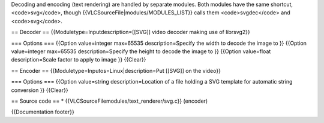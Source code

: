 Decoding and encoding (text rendering) are handled by separate modules.
Both modules have the same shortcut, <code>svg</code>, though
{{VLCSourceFile|modules/MODULES_LIST}} calls them <code>svgdec</code>
and <code>svg</code>.

== Decoder == {{Moduletype=Inputdescription=[[SVG]] video decoder making
use of librsvg2}}

=== Options === {{Option value=integer max=65535 description=Specify the
width to decode the image to }} {{Option value=integer max=65535
description=Specify the height to decode the image to }} {{Option
value=float description=Scale factor to apply to image }} {{Clear}}

== Encoder == {{Moduletype=Inputos=Linux|description=Put [[SVG]] on the
video}}

=== Options === {{Option value=string description=Location of a file
holding a SVG template for automatic string conversion }} {{Clear}}

== Source code == \* {{VLCSourceFilemodules/text_renderer/svg.c}}
(encoder)

{{Documentation footer}}
